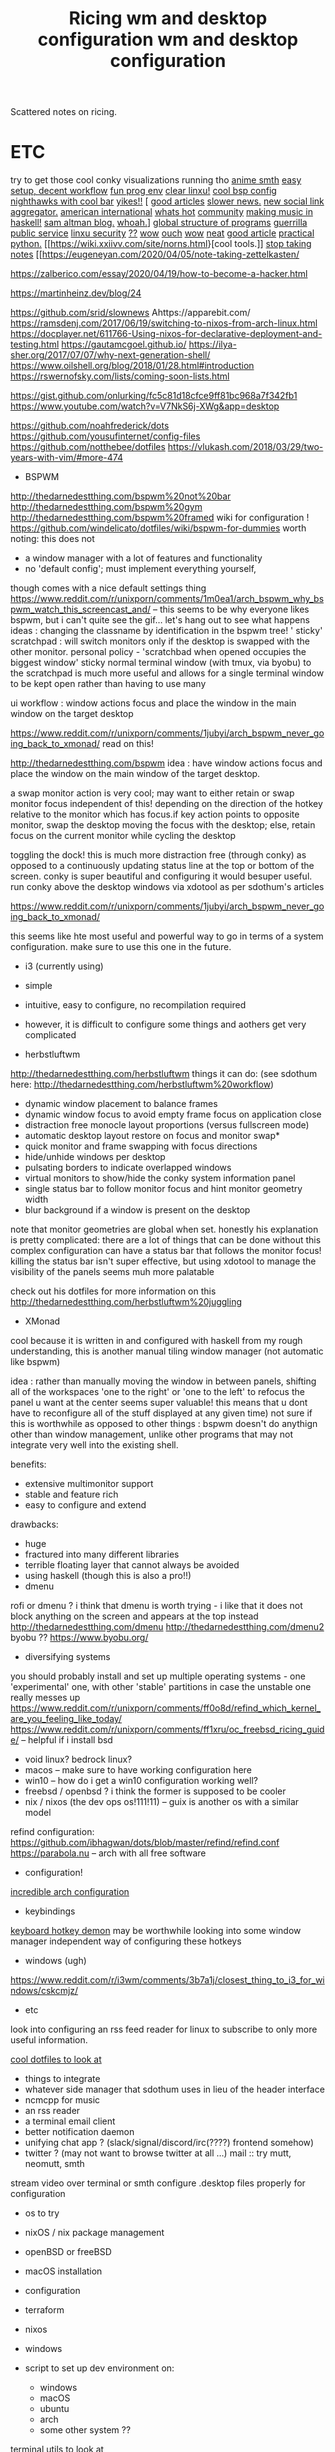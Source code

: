 #+TITLE: Ricing

Scattered notes on ricing.

* ETC

    try to get those cool conky visualizations running tho
    [[https://voidlinux.org/atom.xml][anime smth]]
    [[https://voidlinux.org/atom.xml][easy setup, decent workflow]]
    [[https://voidlinux.org/atom.xml][fun prog env]]
    [[https://voidlinux.org/atom.xml][clear linxu!]]
    [[https://voidlinux.org/atom.xml][cool bsp config]]
    [[https://voidlinux.org/atom.xml][nighthawks with cool bar]]
    [[http://paulgraham.com/hijack.html][yikes!!]]
    [
    [[https://www.techmeme.com/][good articles]]
    [[https://www.slowernews.com/][slower news.]]
    [[https://littr.me/about][new social link aggregator.]]
    [[https://quill.news/home][american international]]
    [[https://skimfeed.com/][whats hot]]
    [[https://lobste.rs/][community]]
    [[https://www.reddit.com/r/haskell/comments/gtq3yk/making_music_with_haskell_from_scratch/][making music in haskell!]]
    [[https://blog.samaltman.com/][sam altman blog.]]
    [[https://mmm.s-ol.nu/][whoah.]]]
    [[http://akkartik.name/about][global structure of programs]]
    [[https://news.ycombinator.com/item?id=23325319][guerrilla public service]]
    [[https://news.ycombinator.com/item?id=23351396][linxu security]]
    [[https://news.ycombinator.com/item?id=23351007][??]]
    [[https://news.ycombinator.com/item?id=23351942][wow]]
    [[https://news.ycombinator.com/item?id=23350223][ouch]]
    [[https://news.ycombinator.com/item?id=23351145][wow]]
    [[https://news.ycombinator.com/item?id=23371530][neat]]
    [[https://news.ycombinator.com/item?id=23341179][good article]]
    [[https://dabeaz-course.github.io/practical-python/][practical python.]]
    [[https://wiki.xxiivv.com/site/norns.html}[cool tools.]]
    [[https://eugeneyan.com/2020/04/05/note-taking-zettelkasten/][stop taking notes]]
    [[https://eugeneyan.com/2020/04/05/note-taking-zettelkasten/

    https://zalberico.com/essay/2020/04/19/how-to-become-a-hacker.html

    https://martinheinz.dev/blog/24

    https://github.com/srid/slownews
    Ahttps://apparebit.com/
    https://ramsdenj.com/2017/06/19/switching-to-nixos-from-arch-linux.html
    https://docplayer.net/611766-Using-nixos-for-declarative-deployment-and-testing.html
    https://gautamcgoel.github.io/
    https://ilya-sher.org/2017/07/07/why-next-generation-shell/
    https://www.oilshell.org/blog/2018/01/28.html#introduction
    https://rswernofsky.com/lists/coming-soon-lists.html

    https://gist.github.com/onlurking/fc5c81d18cfce9ff81bc968a7f342fb1
    https://www.youtube.com/watch?v=V7NkS6j-XWg&app=desktop

    https://github.com/noahfrederick/dots
    https://github.com/yousufinternet/config-files
    https://github.com/notthebee/dotfiles
    https://vlukash.com/2018/03/29/two-years-with-vim/#more-474


    #+TITLE: wm and desktop configuration
    * BSPWM
    http://thedarnedestthing.com/bspwm%20not%20bar
    http://thedarnedestthing.com/bspwm%20gym
    http://thedarnedestthing.com/bspwm%20framed
    wiki for configuration ! https://github.com/windelicato/dotfiles/wiki/bspwm-for-dummies
    worth noting: this does not
    - a window manager with a lot of features and functionality
    - no 'default config'; must implement everything yourself,
    though comes with a nice default settings thing
    https://www.reddit.com/r/unixporn/comments/1m0ea1/arch_bspwm_why_bspwm_watch_this_screencast_and/
    -- this seems to be why everyone
    likes bspwm, but i can't quite see the gif... let's hang out to see what happens
    ideas : changing the classname by identification in the bspwm tree!
    ' sticky' scratchpad : will switch monitors only if the desktop is swapped with the other monitor.
    personal policy - 'scratchbad when opened occupies the biggest window'
    sticky normal terminal window (with tmux, via byobu) to the scratchpad is much more useful and allows for a single terminal window to be kept open rather than having to use many

    ui workflow : window actions focus and place the window in the main window on
    the target desktop

    https://www.reddit.com/r/unixporn/comments/1jubyi/arch_bspwm_never_going_back_to_xmonad/
    read on this!

    http://thedarnedestthing.com/bspwm
    idea : have window actions focus and place the window on the main window of the
    target desktop.

    a swap monitor action is very cool; may want to either retain or swap monitor
    focus independent of this! depending on the direction of the hotkey relative to
    the monitor which has focus.if key action points to opposite monitor, swap the
    desktop moving the focus with the desktop; else, retain focus on the current
    monitor while cycling the desktop

    toggling the dock! this is much more distraction free (through conky) as opposed
    to a continuously updating status line at the top or bottom of the screen. conky
    is super beautiful and configuring it would besuper useful. run conky above the
    desktop windows via xdotool as per sdothum's articles

    https://www.reddit.com/r/unixporn/comments/1jubyi/arch_bspwm_never_going_back_to_xmonad/

    this seems like hte most useful and powerful way to go in terms of a system
    configuration. make sure to use this one in the future.

    * i3 (currently using)
    - simple
    - intuitive, easy to configure, no recompilation required
    - however, it is difficult to configure some things and aothers get very complicated

    * herbstluftwm
    http://thedarnedestthing.com/herbstluftwm
    things it can do: (see sdothum here: http://thedarnedestthing.com/herbstluftwm%20workflow)
    - dynamic window placement to balance frames
    - dynamic window focus to avoid empty frame focus on application close
    - distraction free monocle layout proportions (versus fullscreen mode)
    - automatic desktop layout restore on focus and monitor swap*
    - quick monitor and frame swapping with focus directions
    - hide/unhide windows per desktop
    - pulsating borders to indicate overlapped windows
    - virtual monitors to show/hide the conky system information panel
    - single status bar to follow monitor focus and hint monitor geometry width
    - blur background if a window is present on the desktop
    note that monitor geometries are global when set.
    honestly his explanation is pretty complicated: there are a lot of things that can be done without this complex configuration
    can have a status bar that follows the monitor focus! killing the status bar isn't super effective, but using xdotool to manage the visibility of the panels seems muh more palatable

    check out his dotfiles for more information on this
    http://thedarnedestthing.com/herbstluftwm%20juggling

    * XMonad
    cool because it is written in and configured with haskell
    from my rough understanding, this is another manual tiling window manager (not automatic like bspwm)

    idea : rather than manually moving the window in between panels, shifting all of the workspaces 'one to the right' or 'one to the left' to refocus the panel u want at the center seems super valuable! this means that u dont have to reconfigure all of the stuff displayed at any given time)
    not sure if this is worthwhile as opposed to other things : bspwm doesn't do
    anythign other than window management, unlike other programs that may not
    integrate very well into the existing shell.

    benefits:
    - extensive multimonitor support
    - stable and feature rich
    - easy to configure and extend

    drawbacks:
    - huge
    - fractured into many different libraries
    - terrible floating layer that cannot always be avoided
    - using haskell (though this is also a pro!!)
    * dmenu
    rofi or dmenu ? i think that dmenu is worth trying - i like that it does not
    block anything on the screen and appears at the top instead
    http://thedarnedestthing.com/dmenu
    http://thedarnedestthing.com/dmenu2
    byobu ?? https://www.byobu.org/
    * diversifying systems
    you should probably install and set up multiple operating systems - one
    'experimental' one, with other 'stable' partitions in case the unstable one
    really messes up
    https://www.reddit.com/r/unixporn/comments/ff0o8d/refind_which_kernel_are_you_feeling_like_today/
    https://www.reddit.com/r/unixporn/comments/ff1xru/oc_freebsd_ricing_guide/ --
    helpful if i install bsd
    - void linux? bedrock linux?
    - macos -- make sure to have working configuration here
    - win10 -- how do i get a win10 configuration working well?
    - freebsd / openbsd ? i think the former is supposed to be cooler
    - nix / nixos (the dev ops os!111!11) -- guix is another os with a similar model
    refind configuration: https://github.com/ibhagwan/dots/blob/master/refind/refind.conf
    https://parabola.nu -- arch with all free software
    * configuration!
    [[https://www.reddit.com/r/unixporn/comments/gglodg/oc_archiso_second_version_of_my_custom_arch_linux/][incredible arch configuration]]
    * keybindings
    [[https://github.com/baskerville/sxhkd][keyboard hotkey demon]]
    may be worthwhile looking into some window manager independent way of
    configuring these hotkeys
    * windows (ugh)
    https://www.reddit.com/r/i3wm/comments/3b7a1j/closest_thing_to_i3_for_windows/cskcmjz/

    * etc
    look into configuring an rss feed reader for linux to subscribe to only more
    useful information.

    [[https://github.com/xero/dotfiles][cool dotfiles to look at]]

    * things to integrate
    - whatever side manager that sdothum uses in lieu of the header interface
    - ncmcpp for music
    - an rss reader
    - a terminal email client
    - better notification daemon
    - unifying chat app ? (slack/signal/discord/irc(????) frontend somehow)
    - twitter ? (may not want to browse twitter at all ...)
        mail :: try mutt, neomutt, smth
    stream video over terminal or smth
    configure .desktop files properly for configuration
    * os to try
    - nixOS / nix package management
    - openBSD or freeBSD
    - macOS installation

    * configuration
    - terraform
    - nixos
    - windows
    - script to set up dev environment on:
        - windows
        - macOS
        - ubuntu
        - arch
        - some other system ??

    [[https://kkovacs.eu/cool-but-obscure-unix-tools/][terminal utils to look at]]

    below website is really good !!
    [[https://xn--gckvb8fzb.com/the-absurdity-of-modern-tools/][modern tools]]
    https://xn--gckvb8fzb.com/a-nomads-computer/

    [[https://github.com/achiurizo/consular][automate dev workflow setup ??]]

    * try this
    [[https://tudorr.ro/software/windowchef/][i like this website layout, not sure if super relevant]]
* waste

[[https://voidlinux.org/atom.xml][anime smth]]
[[https://voidlinux.org/atom.xml][easy setup, decent workflow]]
[[https://voidlinux.org/atom.xml][fun prog env]]
[[https://voidlinux.org/atom.xml][clear linxu!]]
[[https://voidlinux.org/atom.xml][cool bsp config]]
[[https://voidlinux.org/atom.xml][nighthawks with cool bar]]
[[http://paulgraham.com/hijack.html][yikes!!]]
[
[[https://www.techmeme.com/][good articles]]
[[https://www.slowernews.com/][slower news.]]
[[https://littr.me/about][new social link aggregator.]]
[[https://quill.news/home][american international]]
[[https://skimfeed.com/][whats hot]]
[[https://lobste.rs/][community]]
[[https://www.reddit.com/r/haskell/comments/gtq3yk/making_music_with_haskell_from_scratch/][making music in haskell!]]
[[https://blog.samaltman.com/][sam altman blog.]]
[[https://mmm.s-ol.nu/][whoah.]]]
[[http://akkartik.name/about][global structure of programs]]
[[https://news.ycombinator.com/item?id=23325319][guerrilla public service]]
[[https://news.ycombinator.com/item?id=23351396][linxu security]]
[[https://news.ycombinator.com/item?id=23351007][??]]
[[https://news.ycombinator.com/item?id=23351942][wow]]
[[https://news.ycombinator.com/item?id=23350223][ouch]]
[[https://news.ycombinator.com/item?id=23351145][wow]]
[[https://news.ycombinator.com/item?id=23371530][neat]]
[[https://news.ycombinator.com/item?id=23341179][good article]]
[[https://dabeaz-course.github.io/practical-python/][practical python.]]
[[https://wiki.xxiivv.com/site/norns.html}[cool tools.]]
[[https://eugeneyan.com/2020/04/05/note-taking-zettelkasten/][stop taking notes]]
[[https://eugeneyan.com/2020/04/05/note-taking-zettelkasten/

https://zalberico.com/essay/2020/04/19/how-to-become-a-hacker.html

https://martinheinz.dev/blog/24

https://github.com/srid/slownews
Ahttps://apparebit.com/
https://ramsdenj.com/2017/06/19/switching-to-nixos-from-arch-linux.html
https://docplayer.net/611766-Using-nixos-for-declarative-deployment-and-testing.html
https://gautamcgoel.github.io/
https://ilya-sher.org/2017/07/07/why-next-generation-shell/
https://www.oilshell.org/blog/2018/01/28.html#introduction
https://rswernofsky.com/lists/coming-soon-lists.html

https://gist.github.com/onlurking/fc5c81d18cfce9ff81bc968a7f342fb1
https://www.youtube.com/watch?v=V7NkS6j-XWg&app=desktop

https://github.com/noahfrederick/dots
https://github.com/yousufinternet/config-files
https://github.com/notthebee/dotfiles
https://vlukash.com/2018/03/29/two-years-with-vim/#more-474


#+TITLE: wm and desktop configuration

* BSPWM

http://thedarnedestthing.com/bspwm%20not%20bar
http://thedarnedestthing.com/bspwm%20gym
http://thedarnedestthing.com/bspwm%20framed
wiki for configuration ! https://github.com/windelicato/dotfiles/wiki/bspwm-for-dummies
worth noting: this does not
- a window manager with a lot of features and functionality
- no 'default config'; must implement everything yourself,
  though comes with a nice default settings thing
https://www.reddit.com/r/unixporn/comments/1m0ea1/arch_bspwm_why_bspwm_watch_this_screencast_and/
-- this seems to be why everyone
likes bspwm, but i can't quite see the gif... let's hang out to see what happens
ideas : changing the classname by identification in the bspwm tree!
' sticky' scratchpad : will switch monitors only if the desktop is swapped with the other monitor.
personal policy - 'scratchbad when opened occupies the biggest window'
sticky normal terminal window (with tmux, via byobu) to the scratchpad is much more useful and allows for a single terminal window to be kept open rather than having to use many

ui workflow : window actions focus and place the window in the main window on
the target desktop

https://www.reddit.com/r/unixporn/comments/1jubyi/arch_bspwm_never_going_back_to_xmonad/
read on this!

http://thedarnedestthing.com/bspwm
idea : have window actions focus and place the window on the main window of the
target desktop.

a swap monitor action is very cool; may want to either retain or swap monitor
focus independent of this! depending on the direction of the hotkey relative to
the monitor which has focus.if key action points to opposite monitor, swap the
desktop moving the focus with the desktop; else, retain focus on the current
monitor while cycling the desktop

toggling the dock! this is much more distraction free (through conky) as opposed
to a continuously updating status line at the top or bottom of the screen. conky
is super beautiful and configuring it would besuper useful. run conky above the
desktop windows via xdotool as per sdothum's articles

https://www.reddit.com/r/unixporn/comments/1jubyi/arch_bspwm_never_going_back_to_xmonad/

this seems like hte most useful and powerful way to go in terms of a system
configuration. make sure to use this one in the future.

* i3 (currently using)

- simple
- intuitive, easy to configure, no recompilation required
- however, it is difficult to configure some things and aothers get very complicated

* herbstluftwm

http://thedarnedestthing.com/herbstluftwm
things it can do: (see sdothum here: http://thedarnedestthing.com/herbstluftwm%20workflow)
- dynamic window placement to balance frames
- dynamic window focus to avoid empty frame focus on application close
- distraction free monocle layout proportions (versus fullscreen mode)
- automatic desktop layout restore on focus and monitor swap*
- quick monitor and frame swapping with focus directions
- hide/unhide windows per desktop
- pulsating borders to indicate overlapped windows
- virtual monitors to show/hide the conky system information panel
- single status bar to follow monitor focus and hint monitor geometry width
- blur background if a window is present on the desktop
note that monitor geometries are global when set.
honestly his explanation is pretty complicated: there are a lot of things that can be done without this complex configuration
can have a status bar that follows the monitor focus! killing the status bar isn't super effective, but using xdotool to manage the visibility of the panels seems muh more palatable

check out his dotfiles for more information on this
http://thedarnedestthing.com/herbstluftwm%20juggling

* XMonad

cool because it is written in and configured with haskell
from my rough understanding, this is another manual tiling window manager (not automatic like bspwm)

idea : rather than manually moving the window in between panels, shifting all of the workspaces 'one to the right' or 'one to the left' to refocus the panel u want at the center seems super valuable! this means that u dont have to reconfigure all of the stuff displayed at any given time)
not sure if this is worthwhile as opposed to other things : bspwm doesn't do
anythign other than window management, unlike other programs that may not
integrate very well into the existing shell.

benefits:
- extensive multimonitor support
- stable and feature rich
- easy to configure and extend

drawbacks:
- huge
- fractured into many different libraries
- terrible floating layer that cannot always be avoided
- using haskell (though this is also a pro!!)

* dmenu

rofi or dmenu ? i think that dmenu is worth trying - i like that it does not
block anything on the screen and appears at the top instead
http://thedarnedestthing.com/dmenu
http://thedarnedestthing.com/dmenu2
byobu ?? https://www.byobu.org/

* diversifying systems

you should probably install and set up multiple operating systems - one
'experimental' one, with other 'stable' partitions in case the unstable one
really messes up
https://www.reddit.com/r/unixporn/comments/ff0o8d/refind_which_kernel_are_you_feeling_like_today/
https://www.reddit.com/r/unixporn/comments/ff1xru/oc_freebsd_ricing_guide/ --
helpful if i install bsd
- void linux? bedrock linux?
- macos -- make sure to have working configuration here
- win10 -- how do i get a win10 configuration working well?
- freebsd / openbsd ? i think the former is supposed to be cooler
- nix / nixos (the dev ops os!111!11) -- guix is another os with a similar model
refind configuration: https://github.com/ibhagwan/dots/blob/master/refind/refind.conf
https://parabola.nu -- arch with all free software

* configuration!

[[https://www.reddit.com/r/unixporn/comments/gglodg/oc_archiso_second_version_of_my_custom_arch_linux/][incredible arch configuration]]

* keybindings

[[https://github.com/baskerville/sxhkd][keyboard hotkey demon]]
may be worthwhile looking into some window manager independent way of
configuring these hotkeys

* windows (ugh)

https://www.reddit.com/r/i3wm/comments/3b7a1j/closest_thing_to_i3_for_windows/cskcmjz/

* etc

look into configuring an rss feed reader for linux to subscribe to only more
useful information.

[[https://github.com/xero/dotfiles][cool dotfiles to look at]]

* things to integrate

  - whatever side manager that sdothum uses in lieu of the header interface
  - ncmcpp for music
  - an rss reader
  - a terminal email client
  - better notification daemon
  - unifying chat app ? (slack/signal/discord/irc(????) frontend somehow)
- twitter ? (may not want to browse twitter at all ...)
    mail :: try mutt, neomutt, smth
stream video over terminal or smth
configure .desktop files properly for configuration

* os to try

  - nixOS / nix package management
  - openBSD or freeBSD
  - macOS installation

* configuration

  - terraform
  - nixos
  - windows
  - script to set up dev environment on:
    - windows
    - macOS
    - ubuntu
    - arch
    - some other system ??

[[https://kkovacs.eu/cool-but-obscure-unix-tools/][terminal utils to look at]]

below website is really good !!
[[https://xn--gckvb8fzb.com/the-absurdity-of-modern-tools/][modern tools]]
https://xn--gckvb8fzb.com/a-nomads-computer/

[[https://github.com/achiurizo/consular][automate dev workflow setup ??]]

* try this

[[https://tudorr.ro/software/windowchef/][i like this website layout, not sure if super relevant]]
